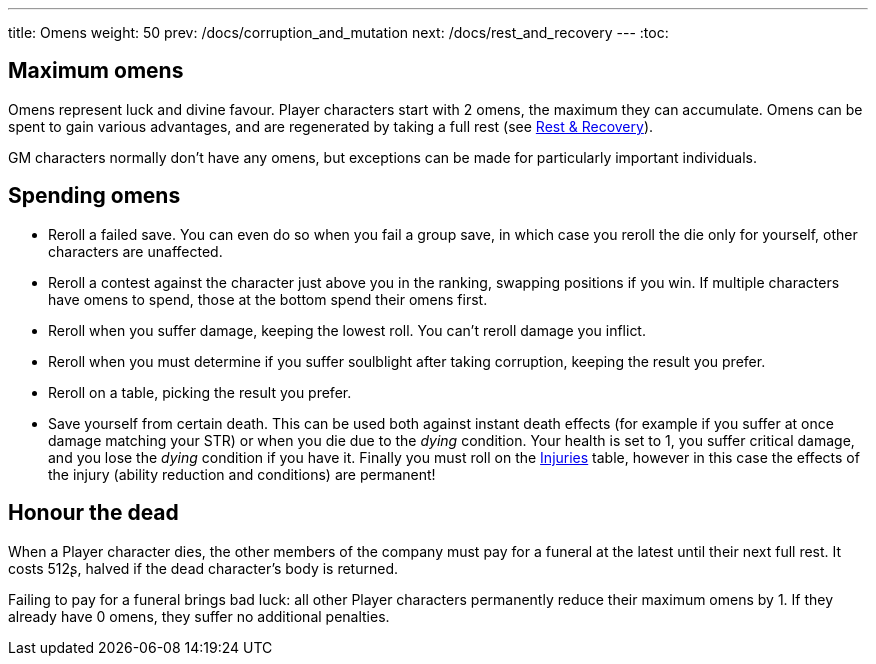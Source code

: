 ---
title: Omens
weight: 50
prev: /docs/corruption_and_mutation
next: /docs/rest_and_recovery
---
:toc:

== Maximum omens

Omens represent luck and divine favour.
Player characters start with 2 omens, the maximum they can accumulate.
Omens can be spent to gain various advantages, and are regenerated by taking a full rest (see link:../rest_and_recovery[Rest & Recovery]).

GM characters normally don't have any omens, but exceptions can be made for particularly important individuals.


== Spending omens

* Reroll a failed save.
You can even do so when you fail a group save, in which case you reroll the die only for yourself, other characters are unaffected.

* Reroll a contest against the character just above you in the ranking, swapping positions if you win.
If multiple characters have omens to spend, those at the bottom spend their omens first.

* Reroll when you suffer damage, keeping the lowest roll.
You can't reroll damage you inflict.

* Reroll when you must determine if you suffer soulblight after taking corruption, keeping the result you prefer.

* Reroll on a table, picking the result you prefer.

* Save yourself from certain death.
This can be used both against instant death effects (for example if you suffer at once damage matching your STR) or when you die due to the _dying_ condition.
Your health is set to 1, you suffer critical damage, and you lose the _dying_ condition if you have it.
Finally you must roll on the link:../health_and_damage/#tb_injuries[Injuries] table, however in this case the effects of the injury (ability reduction and conditions) are permanent!


== Honour the dead

When a Player character dies, the other members of the company must pay for a funeral at the latest until their next full rest.
It costs 512ʂ, halved if the dead character's body is returned.

Failing to pay for a funeral brings bad luck: all other Player characters permanently reduce their maximum omens by 1.
If they already have 0 omens, they suffer no additional penalties.
